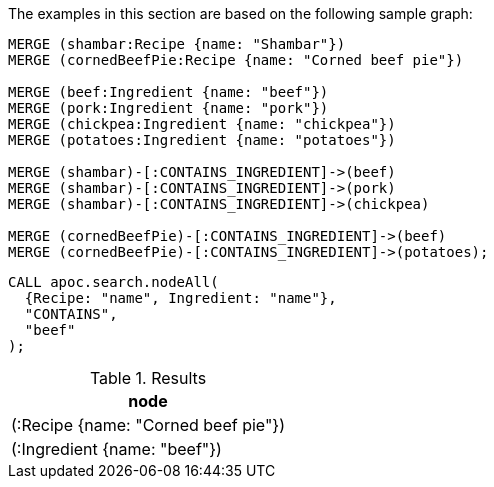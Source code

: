 The examples in this section are based on the following sample graph:

[source,cypher]
----
MERGE (shambar:Recipe {name: "Shambar"})
MERGE (cornedBeefPie:Recipe {name: "Corned beef pie"})

MERGE (beef:Ingredient {name: "beef"})
MERGE (pork:Ingredient {name: "pork"})
MERGE (chickpea:Ingredient {name: "chickpea"})
MERGE (potatoes:Ingredient {name: "potatoes"})

MERGE (shambar)-[:CONTAINS_INGREDIENT]->(beef)
MERGE (shambar)-[:CONTAINS_INGREDIENT]->(pork)
MERGE (shambar)-[:CONTAINS_INGREDIENT]->(chickpea)

MERGE (cornedBeefPie)-[:CONTAINS_INGREDIENT]->(beef)
MERGE (cornedBeefPie)-[:CONTAINS_INGREDIENT]->(potatoes);
----

[source,cypher]
----
CALL apoc.search.nodeAll(
  {Recipe: "name", Ingredient: "name"},
  "CONTAINS",
  "beef"
);
----

.Results
[opts="header"]
|===
| node
| (:Recipe {name: "Corned beef pie"})
| (:Ingredient {name: "beef"})

|===